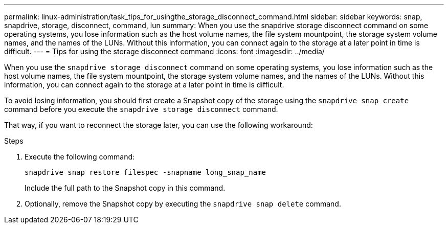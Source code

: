 ---
permalink: linux-administration/task_tips_for_usingthe_storage_disconnect_command.html
sidebar: sidebar
keywords: snap, snapdrive, storage, disconnect, command, lun
summary: When you use the snapdrive storage disconnect command on some operating systems, you lose information such as the host volume names, the file system mountpoint, the storage system volume names, and the names of the LUNs. Without this information, you can connect again to the storage at a later point in time is difficult.
---
= Tips for using the storage disconnect command
:icons: font
:imagesdir: ../media/

[.lead]
When you use the `snapdrive storage disconnect` command on some operating systems, you lose information such as the host volume names, the file system mountpoint, the storage system volume names, and the names of the LUNs. Without this information, you can connect again to the storage at a later point in time is difficult.

To avoid losing information, you should first create a Snapshot copy of the storage using the `snapdrive snap create` command before you execute the `snapdrive storage disconnect` command.

That way, if you want to reconnect the storage later, you can use the following workaround:

.Steps

. Execute the following command:
+
`snapdrive snap restore filespec -snapname long_snap_name`
+
Include the full path to the Snapshot copy in this command.

. Optionally, remove the Snapshot copy by executing the `snapdrive snap delete` command.
